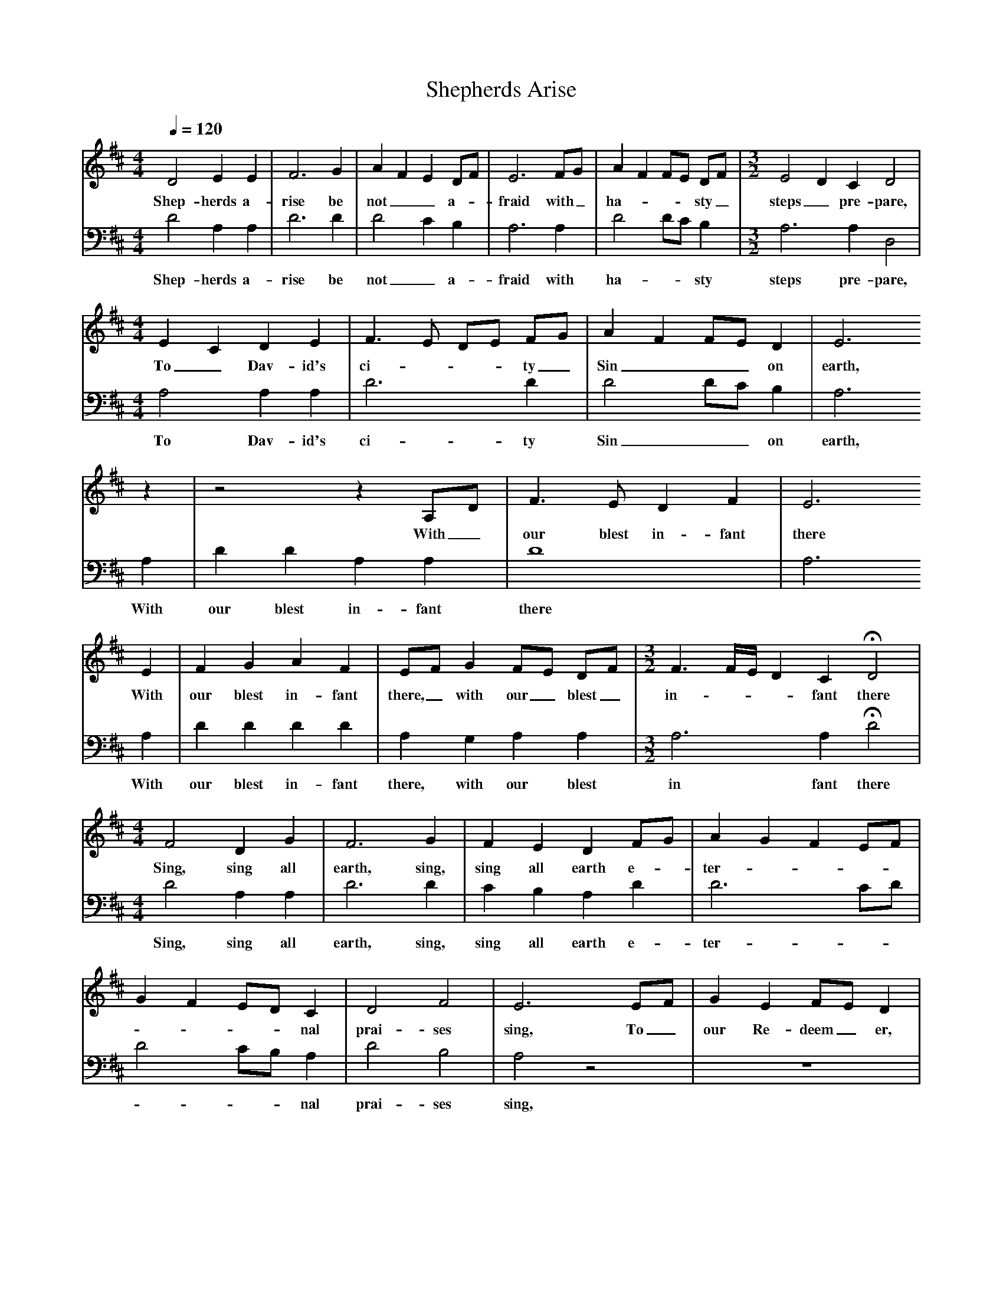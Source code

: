 %%scale 0.7
X:1 %Music
T:Shepherds Arise
B:Bob Copper, A Song For Every Season, 1971
Z:Jim Copper
F:http://www.folkinfo.org/songs
Q:1/4=120 %Tempo
V:1 clef=treble %
M:4/4 %Meter
L:1/8 %
K:D
D4 E2 E2 |F6 G2 |A2 F2 E2 DF |E6 FG | A2 F2 FE DF | [M:3/2][L:1/8] E4 D2 C2 D4 |
w:Shep-herds a-rise be not__ a-*fraid with_ ha-***sty_ steps_ pre-pare, 
M:4/4 %Meter
L:1/8 %
E2 C2 D2 E2 |F3 E DE FG | A2 F2 FE D2 |E6
w:To_ Dav-id's ci-***ty_ Sin___ on earth,
z2 |z4 z2 A,D |F3 E D2 F2 | E6 
w: With_ our blest in-fant there
E2 |F2 G2 A2 F2 |EF G2 FE DF | [M:3/2][L:1/8] F3 F/E/ D2 C2 HD4 |
w:With our blest in-fant there,_ with our_ blest_ in-***fant there 
M:4/4 %Meter
L:1/8 %
F4 D2 G2 |F6 G2 |F2 E2 D2 FG |A2 G2 F2 EF |
w:Sing, sing all earth, sing, sing all earth e--ter-----
G2 F2 ED C2 |D4 F4 |E6 EF |G2 E2 FE D2 |
w:----nal prai-ses sing, To_ our Re-deem_ er, 
A3 G F2 F2 |E2 E2 D2 G2 |F4 E4 |D4 z4 |]
w:To_ our Re-deem-er and our Heaven-ly King 
V:2 clef=bass
M:4/4 %Meter
L:1/8 %
K:D
D4 A,2 A,2 |D6 D2 |D4 C2 B,2 |A,6 A,2 |
w:Shep-herds a-rise be not_ a-fraid with 
D4 DC B,2 |
w:ha-**sty 
M:3/2 %Meter
L:1/8 %
A,6 A,2 D,4 |
w:steps pre-pare, 
M:4/4 %Meter
L:1/8 %
A,4 A,2 A,2 |D6 D2 |
w:To Dav-id's ci-ty
D4 DC B,2 |A,6 A,2 |D2 D2 A,2 A,2 |D8 | A,6 
w:Sin__ on earth, With our blest in-fant there 
A,2 |D2 D2 D2 D2 |A,2 G,2 A,2 A,2 |
w: With our blest in-fant there, with our blest
M:3/2 %Meter
L:1/8 %
A,6 A,2 HD4 |
w:in fant there 
M:4/4 %Meter
L:1/8 %
D4 A,2 A,2 |D6 D2 |C2 B,2 A,2 D2 |D6 CD |
w:Sing, sing all earth, sing, sing all earth e-ter---
D4 CB, A,2 |D4 B,4 |A,4 z4 |z8 |
w:---nal prai-ses sing, 
D4 D2 D2 |A,2 A,2 B,2 G,2 |A,4 A,4 |D,4 z4 |]
w:To our Re-deem-er and our Heaven-ly King.